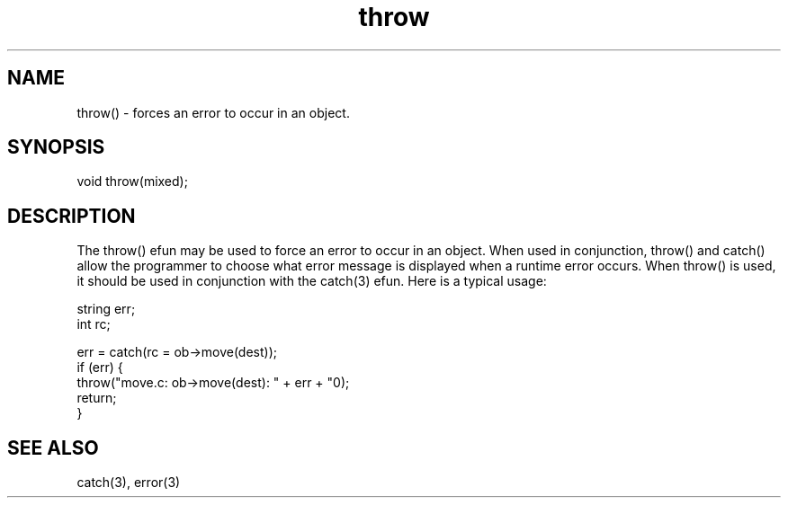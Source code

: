 .\"forces an error to occur in an object.
.TH throw 3

.SH NAME
throw() - forces an error to occur in an object.

.SH SYNOPSIS
void throw(mixed);

.SH DESCRIPTION
The throw() efun may be used to force an error to occur in an object.  When
used in conjunction, throw() and catch() allow the programmer to choose what
error message is displayed when a runtime error occurs.  When throw() is used,
it should be used in conjunction with the catch(3) efun.  Here is a typical
usage:
.PP
.nf
   string err;
   int rc;

   err = catch(rc = ob->move(dest));
   if (err) {
        throw("move.c: ob->move(dest): " + err + "\n");
        return;
   }

.SH SEE ALSO
catch(3), error(3)
